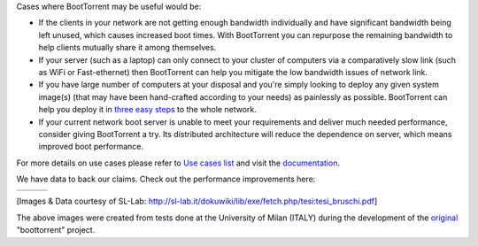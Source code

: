 Cases where BootTorrent may be useful would be:

* If the clients in your network are not getting enough bandwidth individually and have significant bandwidth being left unused, which causes increased boot times. With BootTorrent you can repurpose the remaining bandwidth to help clients mutually share it among themselves.

* If your server (such as a laptop) can only connect to your cluster of computers via a comparatively slow link (such as WiFi or Fast-ethernet) then BootTorrent can help you mitigate the low bandwidth issues of network link.

* If you have large number of computers at your disposal and you're simply looking to deploy any given system image(s) (that may have been hand-crafted according to your needs) as painlessly as possible. BootTorrent can help you deploy it in `three easy steps <https://boottorrent.readthedocs.io/en/latest/quickstart.html>`_ to the whole network.

* If your current network boot server is unable to meet your requirements and deliver much needed performance, consider giving BootTorrent a try. Its distributed architecture will reduce the dependence on server, which means improved boot performance.

For more details on use cases please refer to `Use cases list <https://boottorrent.readthedocs.io/en/latest/usecases.html>`_ and visit the `documentation <https://boottorrent.readthedocs.io/en/latest/index.html>`_.

We have data to back our claims. Check out the performance improvements here:

.. |img1| image:: http://sl-lab.it/dokuwiki/lib/exe/fetch.php/tesi:txmedia_paper.png
.. |img2| image:: http://sl-lab.it/dokuwiki/lib/exe/fetch.php/tesi:seed-ratio_paper.png
.. |img3| image:: http://sl-lab.it/dokuwiki/lib/exe/fetch.php/tesi:tempiboot_paper.png

+------+------+------+
||img1|||img2|||img3||
+------+------+------+

[Images & Data courtesy of SL-Lab: http://sl-lab.it/dokuwiki/lib/exe/fetch.php/tesi:tesi_bruschi.pdf]

The above images were created from tests done at the University of Milan (ITALY) during the development of the original_ "boottorrent" project.

.. _original: http://sl-lab.it/dokuwiki/doku.php/tesi:boottorrent_en
